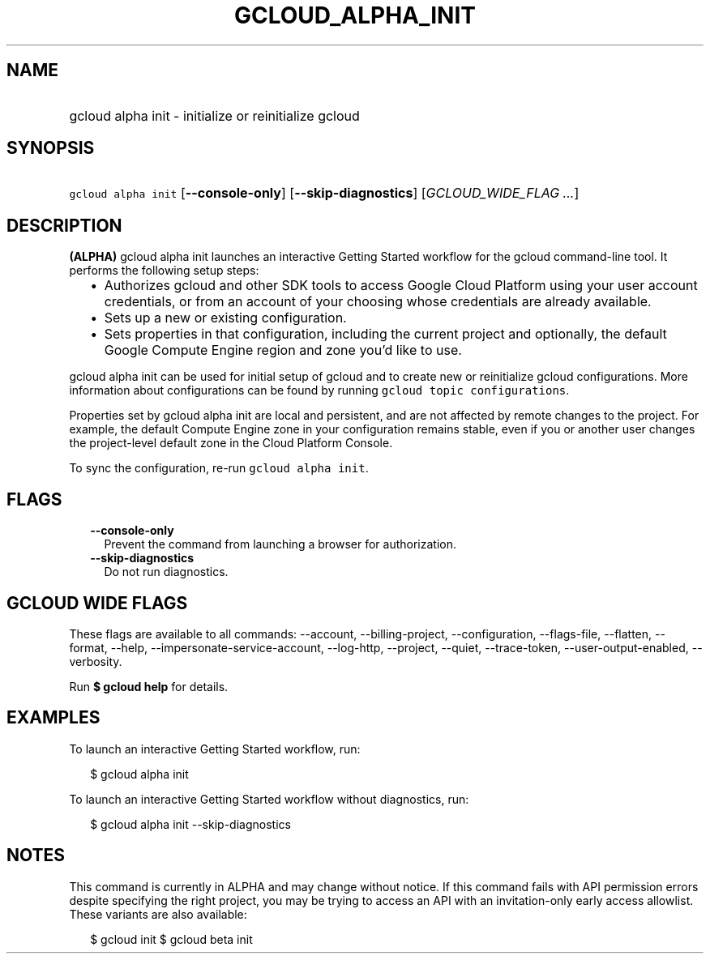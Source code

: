 
.TH "GCLOUD_ALPHA_INIT" 1



.SH "NAME"
.HP
gcloud alpha init \- initialize or reinitialize gcloud



.SH "SYNOPSIS"
.HP
\f5gcloud alpha init\fR [\fB\-\-console\-only\fR] [\fB\-\-skip\-diagnostics\fR] [\fIGCLOUD_WIDE_FLAG\ ...\fR]



.SH "DESCRIPTION"

\fB(ALPHA)\fR gcloud alpha init launches an interactive Getting Started workflow
for the gcloud command\-line tool. It performs the following setup steps:

.RS 2m
.IP "\(bu" 2m
Authorizes gcloud and other SDK tools to access Google Cloud Platform using your
user account credentials, or from an account of your choosing whose credentials
are already available.
.IP "\(bu" 2m
Sets up a new or existing configuration.
.IP "\(bu" 2m
Sets properties in that configuration, including the current project and
optionally, the default Google Compute Engine region and zone you'd like to use.
.RE
.sp

gcloud alpha init can be used for initial setup of gcloud and to create new or
reinitialize gcloud configurations. More information about configurations can be
found by running \f5gcloud topic configurations\fR.

Properties set by gcloud alpha init are local and persistent, and are not
affected by remote changes to the project. For example, the default Compute
Engine zone in your configuration remains stable, even if you or another user
changes the project\-level default zone in the Cloud Platform Console.

To sync the configuration, re\-run \f5gcloud alpha init\fR.



.SH "FLAGS"

.RS 2m
.TP 2m
\fB\-\-console\-only\fR
Prevent the command from launching a browser for authorization.

.TP 2m
\fB\-\-skip\-diagnostics\fR
Do not run diagnostics.


.RE
.sp

.SH "GCLOUD WIDE FLAGS"

These flags are available to all commands: \-\-account, \-\-billing\-project,
\-\-configuration, \-\-flags\-file, \-\-flatten, \-\-format, \-\-help,
\-\-impersonate\-service\-account, \-\-log\-http, \-\-project, \-\-quiet,
\-\-trace\-token, \-\-user\-output\-enabled, \-\-verbosity.

Run \fB$ gcloud help\fR for details.



.SH "EXAMPLES"

To launch an interactive Getting Started workflow, run:

.RS 2m
$ gcloud alpha init
.RE

To launch an interactive Getting Started workflow without diagnostics, run:

.RS 2m
$ gcloud alpha init \-\-skip\-diagnostics
.RE



.SH "NOTES"

This command is currently in ALPHA and may change without notice. If this
command fails with API permission errors despite specifying the right project,
you may be trying to access an API with an invitation\-only early access
allowlist. These variants are also available:

.RS 2m
$ gcloud init
$ gcloud beta init
.RE

